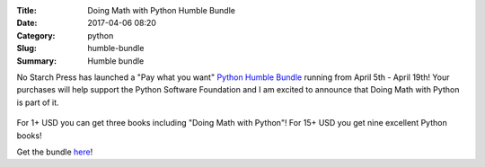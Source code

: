 :Title: Doing Math with Python Humble Bundle
:Date: 2017-04-06 08:20
:Category: python
:Slug: humble-bundle
:Summary: Humble bundle

No Starch Press has launched a "Pay what you want" `Python Humble Bundle <https://www.humblebundle.com/books/python-book-bundle>`__ running from April 5th - April 19th!
Your purchases will help support the Python Software Foundation and I am excited to announce that Doing Math with Python is part of it.

.. figure:: {filename}/images/humble-bundle.png
   :align: center
   :alt: Humble Bundle
   :scale: 50%


For 1+ USD you can get three books including "Doing Math with Python"! For 15+ USD you get nine excellent Python books!

Get the bundle `here <https://www.humblebundle.com/books/python-book-bundle>`__!
